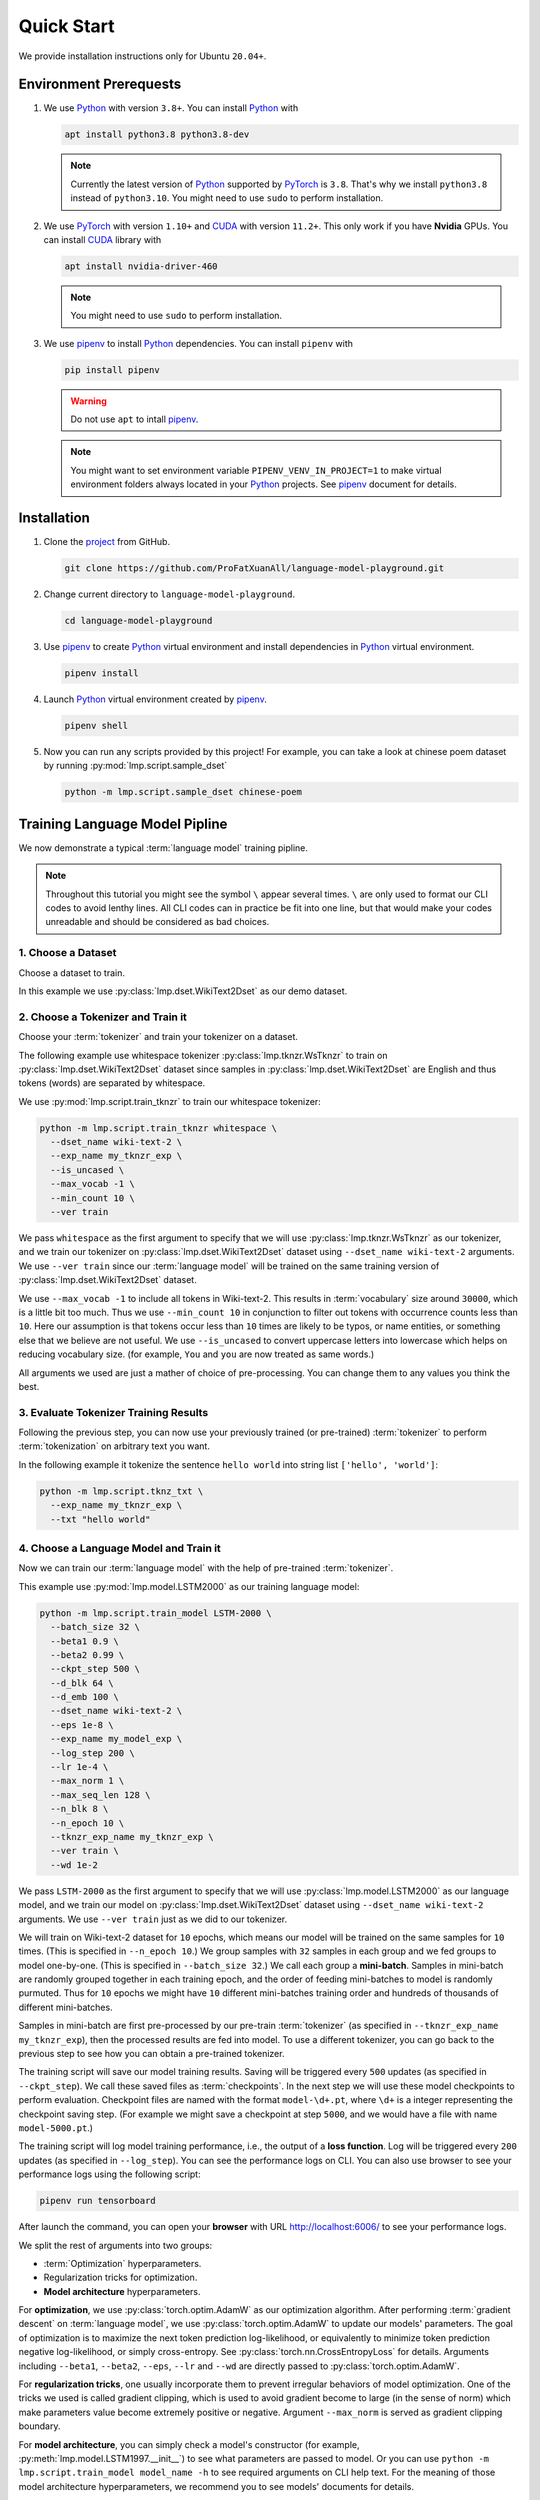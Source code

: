 Quick Start
===========

We provide installation instructions only for Ubuntu ``20.04+``.

Environment Prerequests
-----------------------
1. We use Python_ with version ``3.8+``.  You can install Python_ with

   .. code-block:: shell

      apt install python3.8 python3.8-dev

   .. note::

      Currently the latest version of Python_ supported by PyTorch_ is ``3.8``.  That's why we install ``python3.8``
      instead of ``python3.10``.  You might need to use ``sudo`` to perform installation.

2. We use PyTorch_ with version ``1.10+`` and CUDA_ with version ``11.2+``.  This only work if you have **Nvidia**
   GPUs.  You can install CUDA_ library with

   .. code-block:: shell

      apt install nvidia-driver-460

   .. note::

      You might need to use ``sudo`` to perform installation.

3. We use pipenv_ to install Python_ dependencies.  You can install ``pipenv`` with

   .. code-block:: shell

      pip install pipenv

   .. warning::

      Do not use ``apt`` to intall pipenv_.

   .. note::

      You might want to set environment variable ``PIPENV_VENV_IN_PROJECT=1`` to make virtual environment folders
      always located in your Python_ projects.  See pipenv_ document for details.

Installation
------------
1. Clone the project_ from GitHub.

   .. code-block:: shell

      git clone https://github.com/ProFatXuanAll/language-model-playground.git

2. Change current directory to ``language-model-playground``.

   .. code-block:: shell

      cd language-model-playground

3. Use pipenv_ to create Python_ virtual environment and install dependencies in Python_ virtual environment.

   .. code-block:: shell

      pipenv install

4. Launch Python_ virtual environment created by pipenv_.

   .. code-block:: shell

      pipenv shell

5. Now you can run any scripts provided by this project!  For example, you can take a look at chinese poem dataset by
   running :py:mod:`lmp.script.sample_dset`

   .. code-block:: shell

      python -m lmp.script.sample_dset chinese-poem

Training Language Model Pipline
-------------------------------
We now demonstrate a typical :term:`language model` training pipline.

.. note::

   Throughout this tutorial you might see the symbol ``\`` appear several times.  ``\`` are only used to format our
   CLI codes to avoid lenthy lines.  All CLI codes can in practice be fit into one line, but that would make your codes
   unreadable and should be considered as bad choices.

1. Choose a Dataset
~~~~~~~~~~~~~~~~~~~
Choose a dataset to train.

In this example we use :py:class:`lmp.dset.WikiText2Dset` as our demo dataset.

.. seealso::

   :doc:`lmp.dset </dset/index>`
     All available datasets.

2. Choose a Tokenizer and Train it
~~~~~~~~~~~~~~~~~~~~~~~~~~~~~~~~~~
Choose your :term:`tokenizer` and train your tokenizer on a dataset.

The following example use whitespace tokenizer :py:class:`lmp.tknzr.WsTknzr` to train on
:py:class:`lmp.dset.WikiText2Dset` dataset since samples in :py:class:`lmp.dset.WikiText2Dset` are English and thus
tokens (words) are separated by whitespace.

We use :py:mod:`lmp.script.train_tknzr` to train our whitespace tokenizer:

.. code-block:: shell

   python -m lmp.script.train_tknzr whitespace \
     --dset_name wiki-text-2 \
     --exp_name my_tknzr_exp \
     --is_uncased \
     --max_vocab -1 \
     --min_count 10 \
     --ver train

We pass ``whitespace`` as the first argument to specify that we will use :py:class:`lmp.tknzr.WsTknzr` as our
tokenizer, and we train our tokenizer on :py:class:`lmp.dset.WikiText2Dset` dataset using ``--dset_name wiki-text-2``
arguments.  We use ``--ver train`` since our :term:`language model` will be trained on the same training version of
:py:class:`lmp.dset.WikiText2Dset` dataset.

We use ``--max_vocab -1`` to include all tokens in Wiki-text-2.  This results in :term:`vocabulary` size around
``30000``, which is a little bit too much.  Thus we use ``--min_count 10`` in conjunction to filter out tokens with
occurrence counts less than ``10``.  Here our assumption is that tokens occur less than ``10`` times are likely to be
typos, or name entities, or something else that we believe are not useful.  We use ``--is_uncased`` to convert
uppercase letters into lowercase which helps on reducing vocabulary size.  (for example, ``You`` and ``you`` are now
treated as same words.)

All arguments we used are just a mather of choice of pre-processing.  You can change them to any values you think the
best.

.. seealso::

   :doc:`lmp.tknzr </tknzr/index>`
     All available tokenizers.

3. Evaluate Tokenizer Training Results
~~~~~~~~~~~~~~~~~~~~~~~~~~~~~~~~~~~~~~
Following the previous step, you can now use your previously trained (or pre-trained) :term:`tokenizer` to perform
:term:`tokenization` on arbitrary text you want.

In the following example it tokenize the sentence ``hello world`` into string list ``['hello', 'world']``:

.. code-block:: shell

   python -m lmp.script.tknz_txt \
     --exp_name my_tknzr_exp \
     --txt "hello world"

4. Choose a Language Model and Train it
~~~~~~~~~~~~~~~~~~~~~~~~~~~~~~~~~~~~~~~
Now we can train our :term:`language model` with the help of pre-trained :term:`tokenizer`.

This example use :py:mod:`lmp.model.LSTM2000` as our training language model:

.. code-block:: shell

   python -m lmp.script.train_model LSTM-2000 \
     --batch_size 32 \
     --beta1 0.9 \
     --beta2 0.99 \
     --ckpt_step 500 \
     --d_blk 64 \
     --d_emb 100 \
     --dset_name wiki-text-2 \
     --eps 1e-8 \
     --exp_name my_model_exp \
     --log_step 200 \
     --lr 1e-4 \
     --max_norm 1 \
     --max_seq_len 128 \
     --n_blk 8 \
     --n_epoch 10 \
     --tknzr_exp_name my_tknzr_exp \
     --ver train \
     --wd 1e-2

We pass ``LSTM-2000`` as the first argument to specify that we will use :py:class:`lmp.model.LSTM2000` as our language
model, and we train our model on :py:class:`lmp.dset.WikiText2Dset` dataset using ``--dset_name wiki-text-2``
arguments.  We use ``--ver train`` just as we did to our tokenizer.

We will train on Wiki-text-2 dataset for ``10`` epochs, which means our model will be trained on the same samples for
``10`` times.  (This is specified in ``--n_epoch 10``.)  We group samples with ``32`` samples in each group and we fed
groups to model one-by-one.  (This is specified in ``--batch_size 32``.)  We call each group a **mini-batch**.  Samples
in mini-batch are randomly grouped together in each training epoch, and the order of feeding mini-batches to model is
randomly purmuted.  Thus for ``10`` epochs we might have ``10`` different mini-batches training order and hundreds of
thousands of different mini-batches.

Samples in mini-batch are first pre-processed by our pre-train :term:`tokenizer` (as specified in
``--tknzr_exp_name my_tknzr_exp``), then the processed results are fed into model.  To use a different tokenizer, you
can go back to the previous step to see how you can obtain a pre-trained tokenizer.

The training script will save our model training results.  Saving will be triggered every ``500`` updates (as specified
in ``--ckpt_step``).  We call these saved files as :term:`checkpoints`.  In the next step we will use these model
checkpoints to perform evaluation.  Checkpoint files are named with the format ``model-\d+.pt``, where ``\d+`` is a
integer representing the checkpoint saving step.  (For example we might save a checkpoint at step ``5000``, and we
would have a file with name ``model-5000.pt``.)

The training script will log model training performance, i.e., the output of a **loss function**.  Log will be
triggered every ``200`` updates (as specified in ``--log_step``).  You can see the performance logs on CLI.  You can
also use browser to see your performance logs using the following script:

.. code-block::

   pipenv run tensorboard

After launch the command, you can open your **browser** with URL http://localhost:6006/ to see your performance logs.

We split the rest of arguments into two groups:

- :term:`Optimization` hyperparameters.
- Regularization tricks for optimization.
- **Model architecture** hyperparameters.

For **optimization**, we use :py:class:`torch.optim.AdamW` as our optimization algorithm.  After performing
:term:`gradient descent` on :term:`language model`, we use :py:class:`torch.optim.AdamW` to update our models'
parameters.  The goal of optimization is to maximize the next token prediction log-likelihood, or equivalently to
minimize token prediction negative log-likelihood, or simply cross-entropy.  See :py:class:`torch.nn.CrossEntropyLoss`
for details.  Arguments including ``--beta1``, ``--beta2``, ``--eps``, ``--lr`` and ``--wd`` are directly passed to
:py:class:`torch.optim.AdamW`.

For **regularization tricks**, one usually incorporate them to prevent irregular behaviors of model optimization.  One
of the tricks we used is called gradient clipping, which is used to avoid gradient become to large (in the sense of
norm) which make parameters value become extremely positive or negative.  Argument ``--max_norm`` is served as gradient
clipping boundary.

For **model architecture**, you can simply check a model's constructor (for example,
:py:meth:`lmp.model.LSTM1997.__init__`) to see what parameters are passed to model.  Or you can use
``python -m lmp.script.train_model model_name -h`` to see required arguments on CLI help text.  For the meaning of
those model architecture hyperparameters, we recommend you to see models' documents for details.

Just like training :term:`tokenizer`, you can choose any values you think the best.

.. seealso::

   :doc:`lmp.model </model/index>`
     All available language models.

5. Evaluate Language Model Training Results
~~~~~~~~~~~~~~~~~~~~~~~~~~~~~~~~~~~~~~~~~~~
Now we check whether our :term:`language model` is successfully trained.

The following example use :py:class:`lmp.dset.WikiText2Dset` dataset to perform evaluation.  First we check whether our
model is **underfitting** or not by running evalution on the training set.

.. code-block:: shell

   python -m lmp.script.eval_dset_ppl wiki-text-2 \
     --batch_size 32 \
     --first_ckpt 0 \
     --exp_name my_model_exp \
     --ver train

The script above will evaluate all :term:`checkpoints` we saved during training (start from ``0`` to last).  We use
:term:`perplexity` as evaluation metric.  See :py:meth:`lmp.util.metric.ppl` for perplexity calculation details.

Like model training script, you can use the following script and then use browser to open URL http://localhost:6006/ to
see performance logs for evaluation:

.. code-block::

   pipenv run tensorboard

In general, perplexity is the lower the better.  If you don't see perplexity goes down, then your model is
**underfitting**.  You should go back to the previous step to re-train your language model.  Try using different batch
size, number of epochs, and all sorts of hyperparameters combination.

If you see perplexity goes down, that is good!  But how low should the perplexity be?  Typically perplexity lower than
``100`` is a good sign of well-trained language models.  We recommed you to see papers paired with the dataset.

We now check whether our model is **overfitting** or not by running evaluation on validation set.

.. code-block:: shell

   python -m lmp.script.eval_dset_ppl wiki-text-2 \
     --batch_size 32 \
     --first_ckpt 0 \
     --exp_name my_model_exp \
     --ver valid

If perplexity on validation set does not do well, then its a sign of overfitting, which means our model do not
generalize outside the training set.  We should go back to re-train our model, then validate again.  If out model still
overfitting, then we will re-train again and validate again, and so on.  This process goes on until we reach a point
where we get good perplexity on both training and validation dataset.  This means we might have a language model which
is able to generalize on dataset we have never used to train (validation set in this case).  To further verify our
hypothesis, we can use another dataset check our model's performance.

.. code-block:: shell

   python -m lmp.script.eval_dset_ppl wiki-text-2 \
     --batch_size 32 \
     --first_ckpt 0 \
     --exp_name my_model_exp \
     --ver test

6. Generate Continual Text
~~~~~~~~~~~~~~~~~~~~~~~~~~
Now we can use our well-trained :term:`language model` to generate continual text given some text segment.  For
example:

.. code-block:: shell

   python -m lmp.script.gen_txt top-1 \
     --ckpt 5000 \
     --exp_name my_model_exp \
     --txt "We are"

We use ``top-1`` to specify we want to use :py:class:`lmp.infer.Top1Infer` as inference method to generate continual
text.  We pass ``"We are"`` as conditional text segment to let model generate continual text.

You can use different :term:`checkpoint` by changing the ``--ckpt 5000`` argument.  All available checkpoints is under
the :term:`experiment path` ``exp/my_model_exp``.

.. seealso::

   :doc:`lmp.infer </infer/index>`
     All available inference methods.

7. Record Experiment Results
~~~~~~~~~~~~~~~~~~~~~~~~~~~~
Now you have finished your experiments, you can record your results and compare results done by others.  See
:doc:`Experiment Results <experiment/index>` for others' experiment and record yours!

Documents
---------
You can read documents on `this website`_ or use the following steps to build documents locally.  We use Sphinx_ to
build our documents.

1. Install documentation dependencies.

   .. code-block:: shell

      pipenv install --dev

2. Build documents.

   .. code-block:: shell

      pipenv run doc

3. Open the root document in your browser.

   .. code-block:: shell

      xdg-open doc/build/index.html


Testing
-------

This is for developer only.

1. Install testing dependencies.

   .. code-block:: shell

      pipenv install --dev

2. Run test.

   .. code-block:: shell

      pipenv run test

3. Get test coverage report.

   .. code-block:: shell

      pipenv run test-coverage

.. _PyTorch: https://pytorch.org/
.. _Python: https://www.python.org/
.. _CUDA: https://developer.nvidia.com/cuda-toolkit/
.. _pipenv: https://pipenv.pypa.io/en/latest/
.. _project: https://github.com/ProFatXuanAll/language-model-playground.git
.. _Sphinx: https://www.sphinx-doc.org/en/master/
.. _`this website`: https://language-model-playground.readthedocs.io/en/latest/index.html
